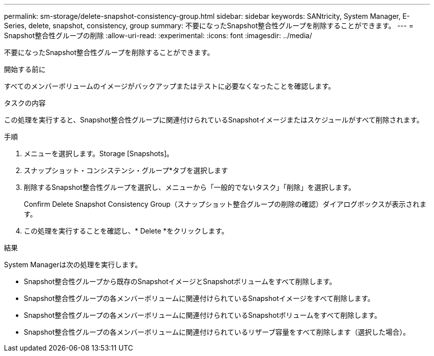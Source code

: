---
permalink: sm-storage/delete-snapshot-consistency-group.html 
sidebar: sidebar 
keywords: SANtricity, System Manager, E-Series, delete, snapshot, consistency, group 
summary: 不要になったSnapshot整合性グループを削除することができます。 
---
= Snapshot整合性グループの削除
:allow-uri-read: 
:experimental: 
:icons: font
:imagesdir: ../media/


[role="lead"]
不要になったSnapshot整合性グループを削除することができます。

.開始する前に
すべてのメンバーボリュームのイメージがバックアップまたはテストに必要なくなったことを確認します。

.タスクの内容
この処理を実行すると、Snapshot整合性グループに関連付けられているSnapshotイメージまたはスケジュールがすべて削除されます。

.手順
. メニューを選択します。Storage [Snapshots]。
. スナップショット・コンシステンシ・グループ*タブを選択します
. 削除するSnapshot整合性グループを選択し、メニューから「一般的でないタスク」「削除」を選択します。
+
Confirm Delete Snapshot Consistency Group（スナップショット整合グループの削除の確認）ダイアログボックスが表示されます。

. この処理を実行することを確認し、* Delete *をクリックします。


.結果
System Managerは次の処理を実行します。

* Snapshot整合性グループから既存のSnapshotイメージとSnapshotボリュームをすべて削除します。
* Snapshot整合性グループの各メンバーボリュームに関連付けられているSnapshotイメージをすべて削除します。
* Snapshot整合性グループの各メンバーボリュームに関連付けられているSnapshotボリュームをすべて削除します。
* Snapshot整合性グループの各メンバーボリュームに関連付けられているリザーブ容量をすべて削除します（選択した場合）。

